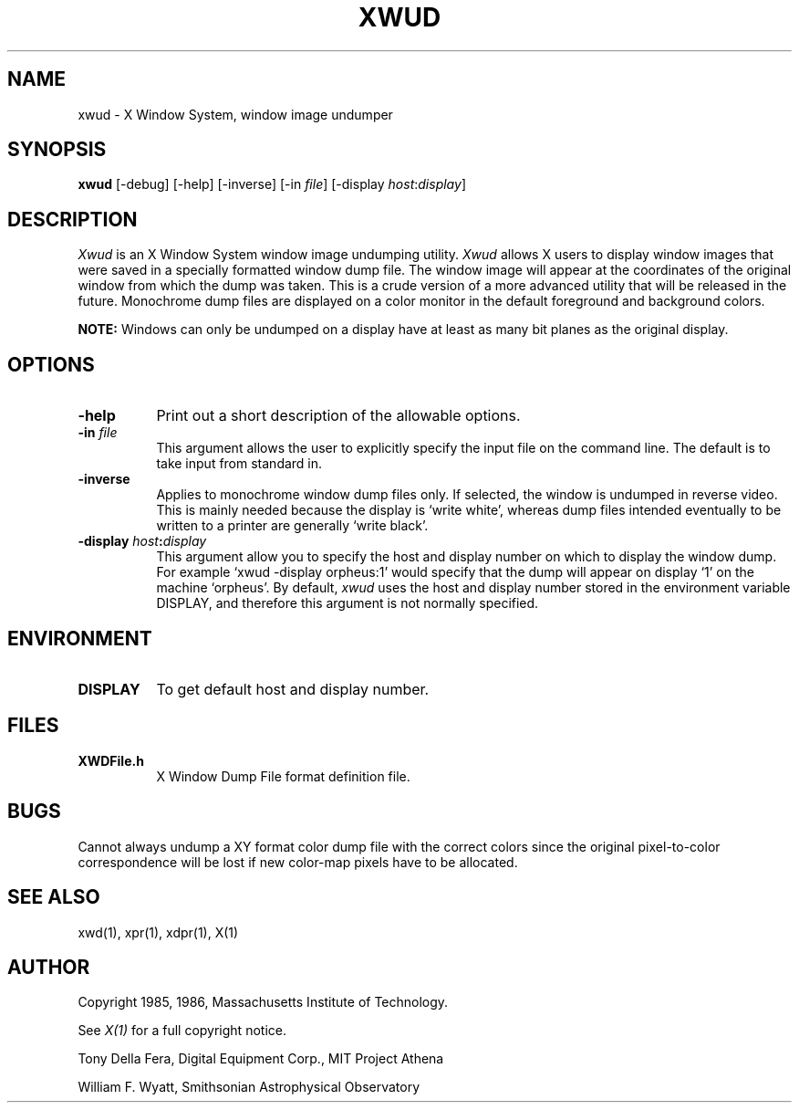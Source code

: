 .TH XWUD 1 "1 March 1988" "X Version 11"
.SH NAME
xwud - X Window System, window image undumper
.SH SYNOPSIS
.B "xwud"
[-debug] [-help] [-inverse] [-in \fIfile\fP]
[-display \fIhost\fP:\fIdisplay\fP]
.SH DESCRIPTION
.PP
.I Xwud
is an X Window System window image undumping utility.
.I Xwud
allows X users to display window images that were saved in a specially
formatted window dump file.  The window  image  will  appear  at  the
coordinates of the original window from which the dump was taken.
This is a crude version of a more advanced utility that will be released
in the future.  Monochrome
dump files are displayed on a color monitor in the default foreground and
background colors. 
.PP
.B NOTE:
Windows can only be undumped on a display have at least as many bit planes
as the original display.
.SH OPTIONS
.PP
.TP 8
.B "-help"
Print out a short description of the allowable options.
.PP
.TP 8
.B "-in \fIfile\fP"
This argument allows the user to explicitly specify the input 
file on the command line.  The default is to take input from standard in.
.PP
.TP 8
.B -inverse
Applies to monochrome window dump files only. If selected, the window is
undumped in reverse video. This is mainly needed because the display
is `write white', whereas dump files intended eventually to be written
to a printer are generally `write black'.
.PP
.TP 8
.B "-display \fIhost\fP:\fIdisplay\fP"
This  argument  allow  you  to  specify the host and display number on
which to display the window dump.  For example `xwud -display orpheus:1'
would specify that the dump will appear on display `1' on the machine
`orpheus'.  By default,
.I xwud
uses the host and display number stored in the environment variable
DISPLAY, and therefore this argument is not normally specified.
.SH ENVIRONMENT
.PP
.TP 8
.B DISPLAY
To get default host and display number.
.SH FILES
.PP
.TP 8
.B XWDFile.h
X Window Dump File format definition file.
.SH BUGS
.PP
Cannot always undump a XY format color dump file with the correct
colors since the original pixel\-to\-color correspondence will be lost
if new color\-map pixels have to be allocated.
.SH SEE ALSO
xwd(1), xpr(1), xdpr(1), X(1)
.SH AUTHOR
.PP
Copyright 1985, 1986, Massachusetts Institute of Technology.
.PP
See \fIX(1)\fP for a full copyright notice.
.PP
Tony Della Fera, Digital Equipment Corp., MIT Project Athena
.PP
William F. Wyatt, Smithsonian Astrophysical Observatory


